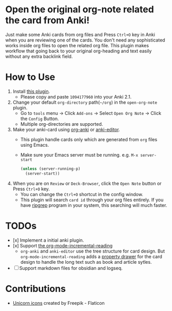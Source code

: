 * Open the original org-note related the card from Anki!
#+ATTR_HTML: :width 300px
[[file:icons/unicorn.png]]

Just make some Anki cards from org files and Press =Ctrl+O= key in Anki when you
are reviewing one of the cards. You don't need any sophisticated works inside
org files to open the related org file. This plugin makes workflow that going
back to your original org-heading and text easily without any extra backlink
field.

* How to Use
#+ATTR_HTML: :width 500px
[[file:screencast/sc_1.gif]]

1) Install [[https://ankiweb.net/shared/info/1094177960][this plugin]].
   -  Please copy and paste =1094177960= into your Anki 2.1.
2) Change your default =org-directory= path(=~/org=) in the =open-org-note= plugin.
   - Go to =tools= menu -> Click =Add-ons= -> Select =Open Org Note= -> Click the
     =Config= Button.
   - Multiple org-directories are supported.
3) Make your anki-card using [[https://github.com/eyeinsky/org-anki/][org-anki]] or [[https://github.com/louietan/anki-editor][anki-editor]].
   - This plugin handle cards only which are generated from =org= files using Emacs.
   - Make sure your Emacs server must be running. e.g. =M-x server-start=
   #+begin_src emacs-lisp
   (unless (server-running-p)
     (server-start))
   #+end_src

4) When you are on =Review= or =Deck-Browser=, click the =Open Note= button or Press
   =Ctrl+O= key.
   - You can change the =Ctrl+O= shortcut in the config window.
   - This plugin will search =card id= through your org files entirely. If you
     have [[https://github.com/BurntSushi/ripgrep][ripgrep]] program in your system, this searching will much faster.
* TODOs
- [x] Implement a initial anki plugin.
- [x] Support [[https://github.com/vascoferreira25/org-mode-incremental-reading][the org-mode-incremental-reading]]
  - =org-anki= and =anki-editor= use the tree structure for card design. But
    =org-mode-incremental-reading= adds a [[https://orgmode.org/manual/Drawers.html][property drawer]] for the card design to
    handle the long text such as book and article sytles.
- [ ] Support markdown files for obsidian and logseq.

* Contributions
- [[https://www.flaticon.com/free-icons/unicorn][Unicorn icons]] created by Freepik - Flaticon
